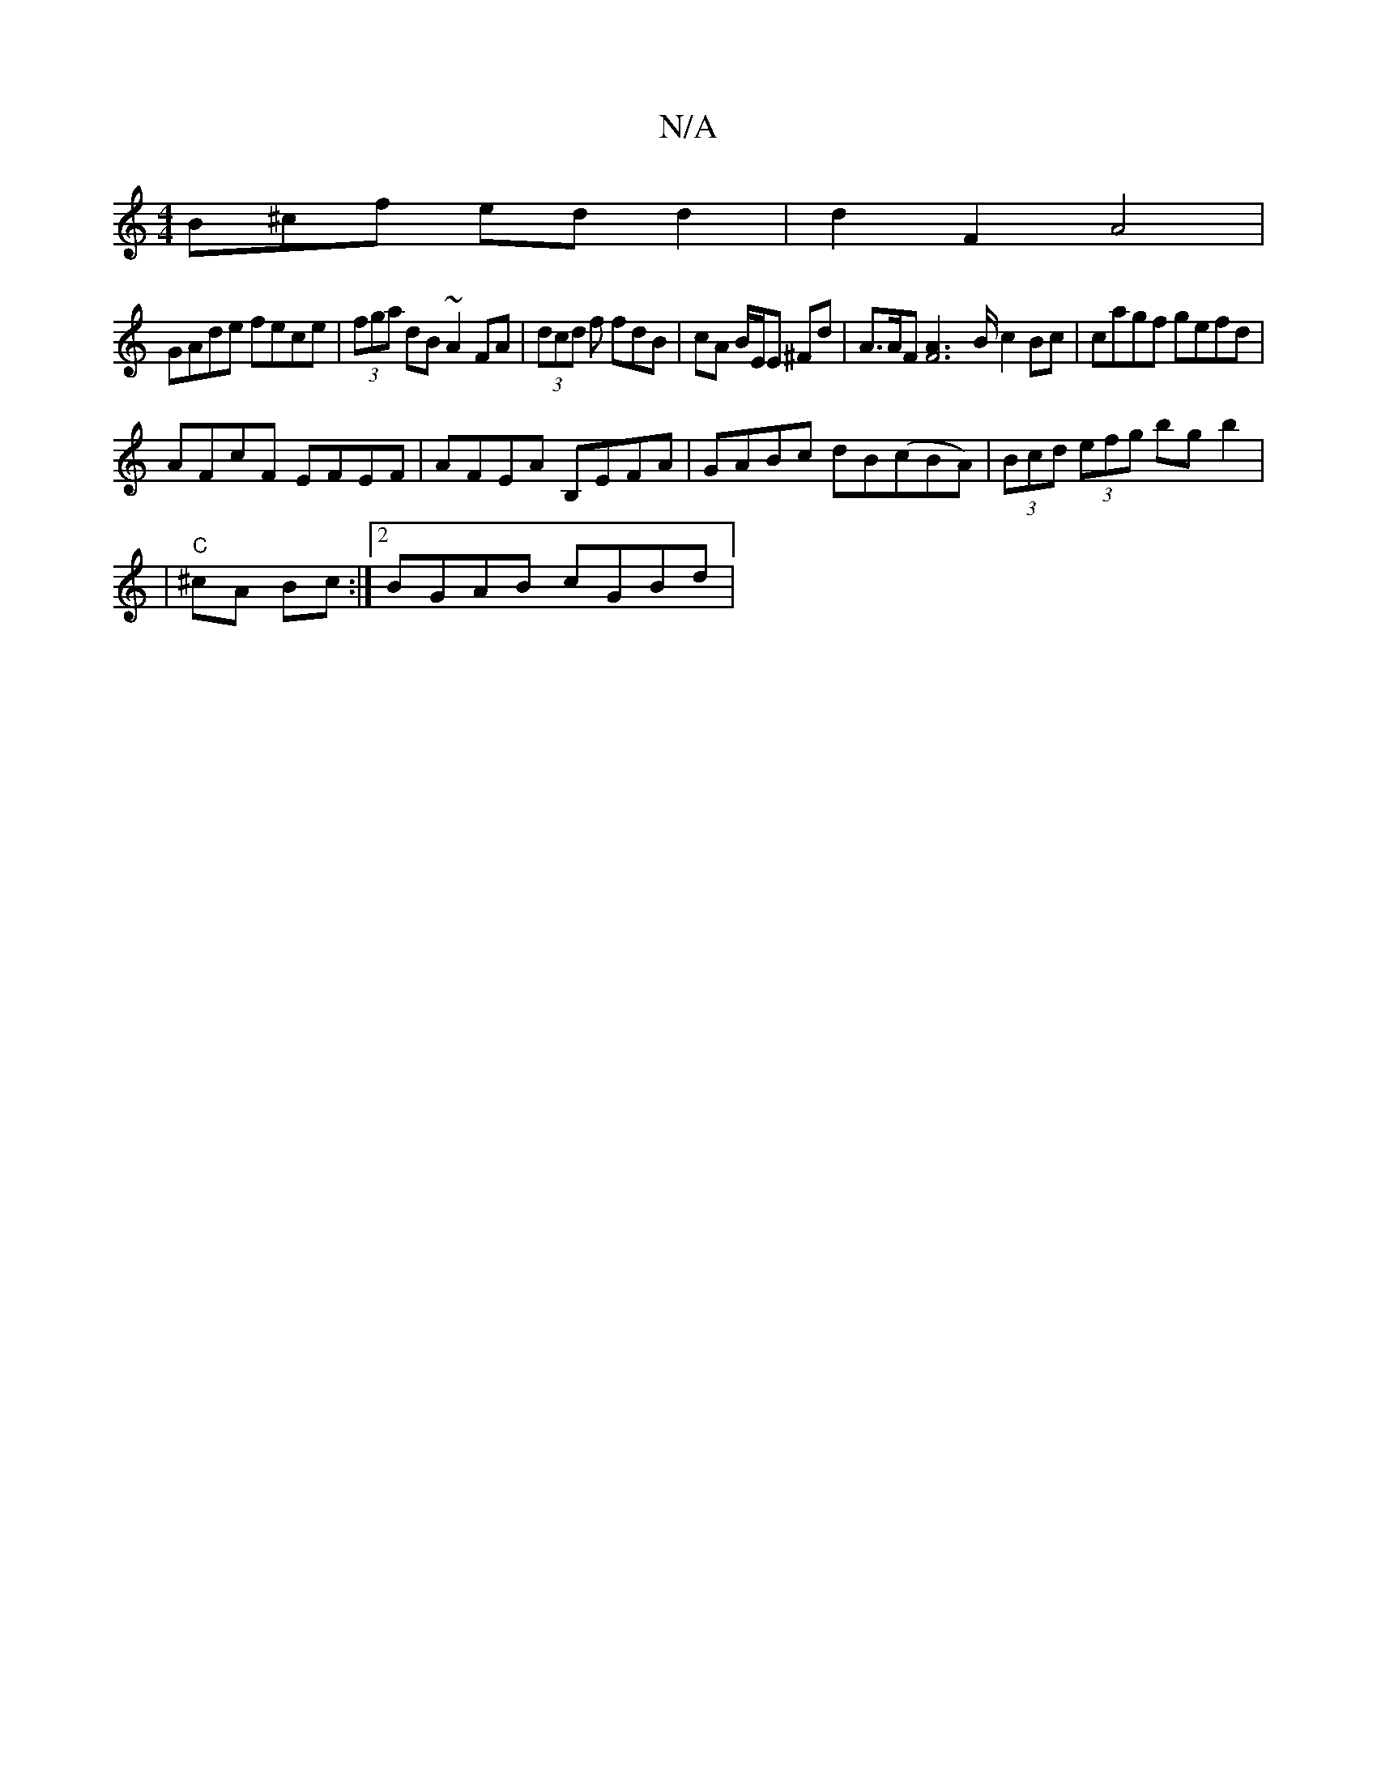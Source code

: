 X:1
T:N/A
M:4/4
R:N/A
K:Cmajor
B^cf ed d2 | d2 F2 A4 |
GAde fece | (3fga dB ~A2FA|(3dcd f fdB | cA B/E/E ^Fd | A>AF[F4A2]>B c2Bc | cagf gefd |
AFcF EFEF | AFEA B,EFA | GABc dB(cBA)|(3Bcd (3efg bg b2 |
|"C" ^cA Bc :|2 BGAB cGBd |"G"